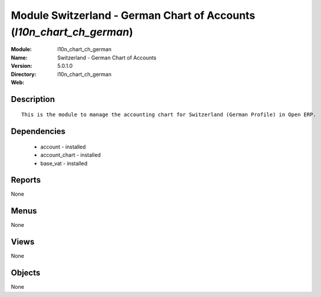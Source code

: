 
Module Switzerland - German Chart of Accounts (*l10n_chart_ch_german*)
======================================================================
:Module: l10n_chart_ch_german
:Name: Switzerland - German Chart of Accounts
:Version: 5.0.1.0
:Directory: l10n_chart_ch_german
:Web: 

Description
-----------

::

  This is the module to manage the accounting chart for Switzerland (German Profile) in Open ERP.

Dependencies
------------

 * account - installed
 * account_chart - installed
 * base_vat - installed

Reports
-------

None


Menus
-------


None


Views
-----


None



Objects
-------

None

